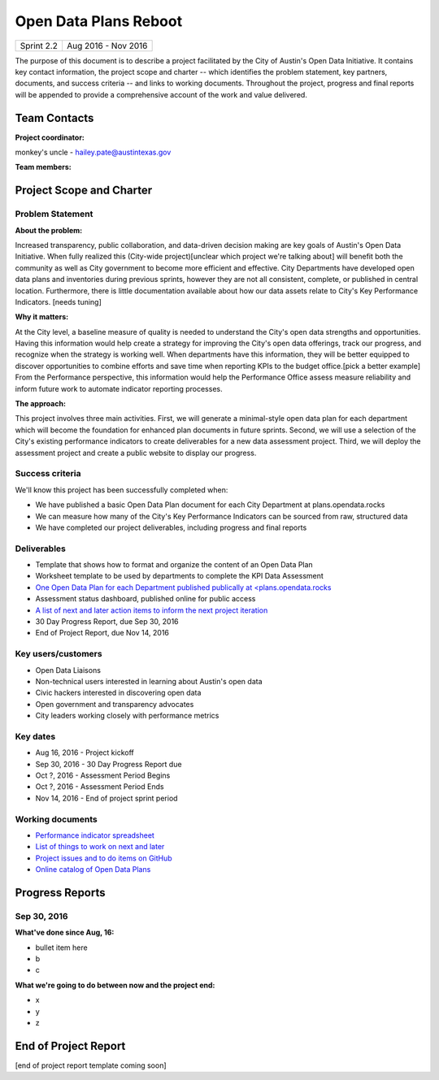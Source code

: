 ==============================================
Open Data Plans Reboot
==============================================

+------------+----------------------------+
| Sprint 2.2 | Aug 2016 - Nov 2016        |
+------------+----------------------------+

.. AUTHOR INSTRUCTIONS: Replace the [placeholder text] with the name of your project.

The purpose of this document is to describe a project facilitated by the City of Austin's Open Data Initiative. It contains key contact information, the project scope and charter -- which identifies the problem statement, key partners, documents, and success criteria -- and links to working documents. Throughout the project, progress and final reports will be appended to provide a comprehensive account of the work and value delivered. 


Team Contacts
==============================================

**Project coordinator:**

monkey's uncle - hailey.pate@austintexas.gov

**Team members:**

.. raw:: html

	<iframe class="airtable-embed" src="https://airtable.com/embed/shrYM6YEE2fv9dh24?backgroundColor=gray" frameborder="0" onmousewheel="" width="100%" height="433" style="background: transparent; border: 1px solid #ccc;"></iframe>
	<hr/>


Project Scope and Charter
==============================================


Problem Statement
----------------------------------------------

.. AUTHOR INSTRUCTIONS: This section briefly describes the problem, explains why it matters, and introduces the solution. Fill in the placeholder text below.

**About the problem:**

.. 2-3 sentences. What are the basic facts of the problem?

Increased transparency, public collaboration, and data-driven decision making are key goals of Austin's Open Data Initiative. When fully realized this (City-wide project)[unclear which project we're talking about] will benefit both the community as well as City government to become more efficient and effective. City Departments have developed open data plans and inventories during previous sprints, however they are not all consistent, complete, or published in central location. Furthermore, there is little documentation available about how our data assets relate to City's Key Performance Indicators. [needs tuning]

**Why it matters:**

.. 1-2 sentences. Why should we address this? What value would be gained by solving this problem now?

At the City level, a baseline measure of quality is needed to understand the City's open data strengths and opportunities. Having this information would help create a strategy for improving the City's open data offerings, track our progress, and recognize when the strategy is working well. When departments have this information, they will be better equipped to discover opportunities to combine efforts and save time when reporting KPIs to the budget office.[pick a better example] From the Performance perspective, this information would help the Performance Office assess measure reliability and inform future work to automate indicator reporting processes.  

**The approach:**

.. 2-3 sentences. Describe what this probject will do and how it will deliver value back to the City and the Open Data Initiative. Keep it brief here -- specific deliverables will be added in the next section.

This project involves three main activities. First, we will generate a minimal-style open data plan for each department which will become the foundation for enhanced plan documents in future sprints. Second, we will use a selection of the City's existing performance indicators to create deliverables for a new data assessment project. Third, we will deploy the assessment project and create a public website to display our progress.

Success criteria
----------------------------------------------

.. AUTHOR INSTRUCTIONS: When will we know we've successfully completed this project? Add brief, specific criteria here. Mention specific deliverables if needed.

We'll know this project has been successfully completed when:

- We have published a basic Open Data Plan document for each City Department at plans.opendata.rocks
- We can measure how many of the City's Key Performance Indicators can be sourced from raw, structured data
- We have completed our project deliverables, including progress and final reports

Deliverables
----------------------------------------------

.. AUTHOR INSTRUCTIONS: What artifacts will be delivered by this project? Examples include specific documents, progress reports, feature sets, performance data, events, or presentations.

- Template that shows how to format and organize the content of an Open Data Plan
- Worksheet template to be used by departments to complete the KPI Data Assessment
- `One Open Data Plan for each Department published publically at <plans.opendata.rocks <http://plans.opendata.rocks>`_
- Assessment status dashboard, published online for public access
- `A list of next and later action items to inform the next project iteration <https://github.com/cityofaustin/open-data-plans/blob/master/now-next-later-items.md>`_
- 30 Day Progress Report, due Sep 30, 2016
- End of Project Report, due Nov 14, 2016


Key users/customers
----------------------------------------------

.. AUTHOR INSTRUCTIONS: What types of users/people will be most affected by this project? This helps readers understand your project's target audience. Use bullet points.

- Open Data Liaisons
- Non-technical users interested in learning about Austin's open data
- Civic hackers interested in discovering open data
- Open government and transparency advocates
- City leaders working closely with performance metrics

Key dates
----------------------------------------------

.. AUTHOR INSTRUCTIONS: What dates are important? Ideas for key dates include progress report due dates, target milestone dates, end of project report due date.

- Aug 16, 2016 - Project kickoff
- Sep 30, 2016 - 30 Day Progress Report due
- Oct ?, 2016 - Assessment Period Begins
- Oct ?, 2016 - Assessment Period Ends
- Nov 14, 2016 - End of project sprint period

Working documents
----------------------------------------------

.. AUTHOR INSTRUCTIONS: Where does your documentation live? Link to meeting minutes, draft docs, etc from github, google docs, or wherever here. Test the links to make sure they're readable for anyone who clicks.

- `Performance indicator spreadsheet <https://airtable.com/shrn1vLVz0Fw4036c>`_
- `List of things to work on next and later <https://github.com/cityofaustin/open-data-plans/blob/master/now-next-later-items.md>`_
- `Project issues and to do items on GitHub <https://github.com/cityofaustin/open-data-plans/issues>`_
- `Online catalog of Open Data Plans <http://plans.opendata.rocks>`_

.. raw:: html

	<hr/>

Progress Reports
==============================================

.. AUTHOR INSTRUCTIONS: Start with the date for each progress report. Copy the template that's located [here] and paste it underneath the date header. Fill in that template to complete your report. Repeat for as many progress reports as needed. 

Sep 30, 2016
----------------------------------------------

**What've done since Aug, 16:**

- bullet item here
- b
- c

**What we're going to do between now and the project end:**

- x
- y
- z

.. raw:: html

	<hr/>


End of Project Report
==============================================

.. AUTHOR INSTRUCTIONS: Copy the final report template that's located [here] and paste it underneath this header.  Fill in that template to complete your report. High five, your documentation is complete! Many thanks!

[end of project report template coming soon]
